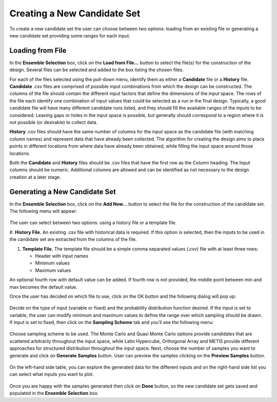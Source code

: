 Creating a New Candidate Set
==========================================

To create a new candidate set the user can choose between two options: loading from an existing file or generating a new
candidate set providing some ranges for each input.

Loading from File
-----------------

In the **Ensemble Selection** box, click on the **Load from File...** button to select the file(s) for the construction
of the design. Several files can be selected and added to the box listing the chosen files.

For each of the files selected using the pull-down menu, identify them as either a **Candidate** file or a **History**
file. **Candidate** .csv files are comprised of possible input combinations from which the design can be constructed.
The columns of the file should contain the different input factors that define the dimensions of the input space. The
rows of the file each identify one combination of input values that could be selected as a run in the final design.
Typically, a good candidate file will have many different candidate runs listed, and they should fill the available
ranges of the inputs to be considered. Leaving gaps or holes in the input space is possible, but generally should
correspond to a region where it is not possible (or desirable) to collect data.

**History** .csv files should have the same number of columns for the input space as the candidate file (with matching
column names) and represent data that have already been collected. The algorithm for creating the design aims to place
points in different locations from where data have already been obtained, while filling the input space around those
locations.

Both the **Candidate** and **History** files should be .csv files that have the first row as the Column heading. The
Input columns should be numeric. Additional columns are allowed and can be identified as not necessary to the design
creation at a later stage.

Generating a New Candidate Set
------------------------------

In the **Ensemble Selection** box, click on the **Add New...** button to select the file for the construction of the
candidate set. The following menu will appear:

.. figure:: figs/addNewScreen.png
   :alt: Add New Ensemble Dialog
   :name: fig.add_new

The user can select between two options: using a history file or a template file.

#. **History File.** An existing .csv file with historical data is required. If this option is selected, then the inputs
to be used in the candidate set are extracted from the columns of the file.

#. **Template File.** The template file should be a simple comma separated values (.csv) file with at least three rows:

   - Header with input names
   - Minimum values
   - Maximum values

An optional fourth row with default value can be added. If fourth row is not provided, the middle point between min and
max becomes the default value.

Once the user has decided on which file to use, click on the OK button and the following dialog will pop up:

.. figure:: figs/simSetup.png
   :alt: Simulation Ensemble Setup Dialog
   :name: fig.sim_setup

Decide on the type of input (variable or fixed) and the probability distribution function desired. If the input is set
to variable, the user can modify minimum and maximum values to define the range over which sampling should be drawn. If
input is set to fixed, then click on the **Sampling Scheme** tab and you’ll see the following menu:

.. figure:: figs/samplingScheme.png
   :alt: Sampling Scheme Tab
   :name: fig.sampling_scheme

Choose sampling scheme to be used. The Monte Carlo and Quasi Monte Carlo options provide candidates that are scattered
arbitrarily throughout the input space, while Latin Hypercube, Orthogonal Array and METIS provide different approaches
for structured distribution throughout the input space. Next, choose the number of samples you want to generate and
click on **Generate Samples** button. User can preview the samples clicking on the **Preview Samples** button.

.. figure:: figs/preview.png
   :alt: Preview inputs Dialog
   :name: fig.preview

On the left-hand side table, you can explore the generated data for the different inputs and on the right-hand side list
you can select what inputs you want to plot.

.. figure:: figs/visualize.png
   :alt: New Candidate Visualization
   :name: fig.visualize

Once you are happy with the samples generated then click on **Done** button, so the new candidate set gets saved and
populated in the **Ensemble Selection** box.
